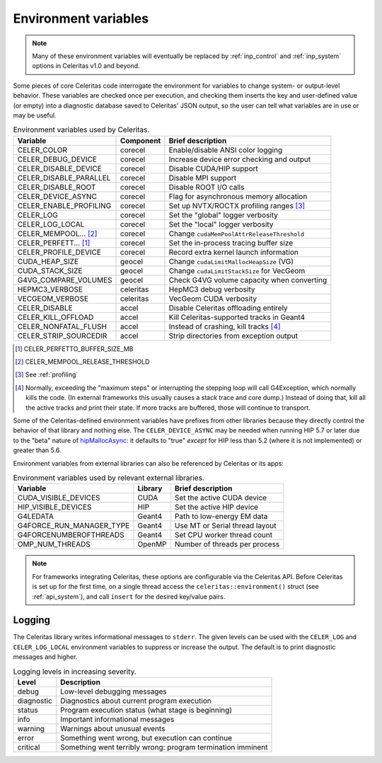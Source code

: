 .. Copyright Celeritas contributors: see top-level COPYRIGHT file for details
.. SPDX-License-Identifier: CC-BY-4.0

.. _environment:

Environment variables
=====================

.. note:: Many of these environment variables will eventually be replaced by
   :ref:`inp_control` and :ref:`inp_system` options in Celeritas v1.0 and beyond.

Some pieces of core Celeritas code interrogate the environment for variables to
change system- or output-level behavior. These variables are checked once per
execution, and checking them inserts the key and user-defined value (or empty)
into a diagnostic database saved to Celeritas' JSON output, so the user can
tell what variables are in use or may be useful.

.. table:: Environment variables used by Celeritas.

 ======================= ========= ==========================================
 Variable                Component Brief description
 ======================= ========= ==========================================
 CELER_COLOR             corecel   Enable/disable ANSI color logging
 CELER_DEBUG_DEVICE      corecel   Increase device error checking and output
 CELER_DISABLE_DEVICE    corecel   Disable CUDA/HIP support
 CELER_DISABLE_PARALLEL  corecel   Disable MPI support
 CELER_DISABLE_ROOT      corecel   Disable ROOT I/O calls
 CELER_DEVICE_ASYNC      corecel   Flag for asynchronous memory allocation
 CELER_ENABLE_PROFILING  corecel   Set up NVTX/ROCTX profiling ranges [#pr]_
 CELER_LOG               corecel   Set the "global" logger verbosity
 CELER_LOG_LOCAL         corecel   Set the "local" logger verbosity
 CELER_MEMPOOL... [#mp]_ corecel   Change ``cudaMemPoolAttrReleaseThreshold``
 CELER_PERFETT... [#bs]_ corecel   Set the in-process tracing buffer size
 CELER_PROFILE_DEVICE    corecel   Record extra kernel launch information
 CUDA_HEAP_SIZE          geocel    Change ``cudaLimitMallocHeapSize`` (VG)
 CUDA_STACK_SIZE         geocel    Change ``cudaLimitStackSize`` for VecGeom
 G4VG_COMPARE_VOLUMES    geocel    Check G4VG volume capacity when converting
 HEPMC3_VERBOSE          celeritas HepMC3 debug verbosity
 VECGEOM_VERBOSE         celeritas VecGeom CUDA verbosity
 CELER_DISABLE           accel     Disable Celeritas offloading entirely
 CELER_KILL_OFFLOAD      accel     Kill Celeritas-supported tracks in Geant4
 CELER_NONFATAL_FLUSH    accel     Instead of crashing, kill tracks [#nf]_
 CELER_STRIP_SOURCEDIR   accel     Strip directories from exception output
 ======================= ========= ==========================================

.. [#bs] CELER_PERFETTO_BUFFER_SIZE_MB
.. [#mp] CELER_MEMPOOL_RELEASE_THRESHOLD
.. [#pr] See :ref:`profiling`
.. [#nf] Normally, exceeding the "maximum steps" or interrupting the stepping
   loop will call G4Exception, which normally kills the code. (In external
   frameworks this usually causes a stack trace and core dump.) Instead of
   doing that, kill all the active tracks and print their state. If more tracks
   are buffered, those will continue to transport.

Some of the Celeritas-defined environment variables have prefixes from other
libraries because they directly control the behavior of that library and
nothing else. The ``CELER_DEVICE_ASYNC`` may be needed when running HIP 5.7
or later due to the "beta" nature of hipMallocAsync_: it defaults to "true"
*except* for HIP less than 5.2 (where it is not implemented) or greater than 5.6.

.. _hipMallocAsync: https://rocm.docs.amd.com/projects/HIP/en/latest/doxygen/html/group___stream_o.html

Environment variables from external libraries can also be referenced by
Celeritas or its apps:

.. table:: Environment variables used by relevant external libraries.

 ======================== ========= ==========================================
 Variable                 Library   Brief description
 ======================== ========= ==========================================
 CUDA_VISIBLE_DEVICES     CUDA      Set the active CUDA device
 HIP_VISIBLE_DEVICES      HIP       Set the active HIP device
 G4LEDATA                 Geant4    Path to low-energy EM data
 G4FORCE_RUN_MANAGER_TYPE Geant4    Use MT or Serial thread layout
 G4FORCENUMBEROFTHREADS   Geant4    Set CPU worker thread count
 OMP_NUM_THREADS          OpenMP    Number of threads per process
 ======================== ========= ==========================================

.. note::

   For frameworks integrating Celeritas, these options are configurable via the
   Celeritas API. Before Celeritas is set up for the first time, on a single
   thread access the ``celeritas::environment()`` struct (see
   :ref:`api_system`), and call ``insert`` for the desired key/value pairs.

.. _logging:

Logging
-------

The Celeritas library writes informational messages to ``stderr``. The given
levels can be used with the ``CELER_LOG`` and ``CELER_LOG_LOCAL`` environment
variables to suppress or increase the output. The default is to print
diagnostic messages and higher.

.. table:: Logging levels in increasing severity.

 ========== ==============================================================
 Level      Description
 ========== ==============================================================
 debug      Low-level debugging messages
 diagnostic Diagnostics about current program execution
 status     Program execution status (what stage is beginning)
 info       Important informational messages
 warning    Warnings about unusual events
 error      Something went wrong, but execution can continue
 critical   Something went terribly wrong: program termination imminent
 ========== ==============================================================

